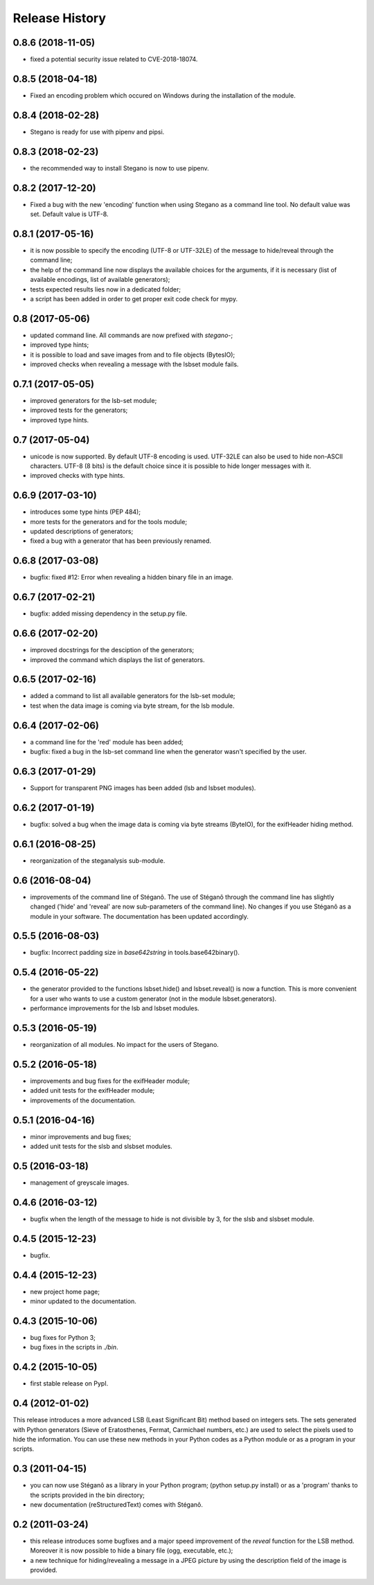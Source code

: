 Release History
===============

0.8.6 (2018-11-05)
------------------

* fixed a potential security issue related to CVE-2018-18074.


0.8.5 (2018-04-18)
------------------

* Fixed an encoding problem which occured on Windows during the installation
  of the module.


0.8.4 (2018-02-28)
------------------

* Stegano is ready for use with pipenv and pipsi.


0.8.3 (2018-02-23)
------------------

* the recommended way to install Stegano is now to use pipenv.


0.8.2 (2017-12-20)
------------------

* Fixed a bug with the new 'encoding' function when using Stegano as a command
  line tool. No default value was set. Default value is UTF-8.


0.8.1 (2017-05-16)
------------------

* it is now possible to specify the encoding (UTF-8 or UTF-32LE) of the message
  to hide/reveal through the command line;
* the help of the command line now displays the available choices for the
  arguments, if it is necessary (list of available encodings, list of available
  generators);
* tests expected results lies now in a dedicated folder;
* a script has been added in order to get proper exit code check for mypy.


0.8 (2017-05-06)
----------------

* updated command line. All commands are now prefixed with *stegano-*;
* improved type hints;
* it is possible to load and save images from and to file objects (BytesIO);
* improved checks when revealing a message with the lsbset module fails.


0.7.1 (2017-05-05)
------------------

* improved generators for the lsb-set module;
* improved tests for the generators;
* improved type hints.


0.7 (2017-05-04)
----------------

* unicode is now supported. By default UTF-8 encoding is used. UTF-32LE can also
  be used to hide non-ASCII characters. UTF-8 (8 bits) is the default choice
  since it is possible to hide longer messages with it.
* improved checks with type hints.


0.6.9 (2017-03-10)
------------------

* introduces some type hints (PEP 484);
* more tests for the generators and for the tools module;
* updated descriptions of generators;
* fixed a bug with a generator that has been previously renamed.


0.6.8 (2017-03-08)
------------------

* bugfix: fixed #12: Error when revealing a hidden binary file in an image.


0.6.7 (2017-02-21)
------------------

* bugfix: added missing dependency in the setup.py file.


0.6.6 (2017-02-20)
------------------

* improved docstrings for the desciption of the generators;
* improved the command which displays the list of generators.


0.6.5 (2017-02-16)
------------------

* added a command to list all available generators for the lsb-set module;
* test when the data image is coming via byte stream, for the lsb module.


0.6.4 (2017-02-06)
------------------

* a command line for the 'red' module has been added;
* bugfix: fixed a bug in the lsb-set command line when the generator wasn't
  specified by the user.


0.6.3 (2017-01-29)
------------------

* Support for transparent PNG images has been added (lsb and lsbset modules).


0.6.2 (2017-01-19)
------------------

* bugfix: solved a bug when the image data is coming via byte streams (ByteIO),
  for the exifHeader hiding method.


0.6.1 (2016-08-25)
------------------

* reorganization of the steganalysis sub-module.


0.6 (2016-08-04)
------------------

* improvements of the command line of Stéganô. The use of Stéganô through the
  command line has slightly changed ('hide' and 'reveal' are now sub-parameters
  of the command line). No changes if you use Stéganô as a module in your
  software. The documentation has been updated accordingly.


0.5.5 (2016-08-03)
------------------

* bugfix: Incorrect padding size in `base642string` in tools.base642binary().


0.5.4 (2016-05-22)
------------------

* the generator provided to the functions lsbset.hide() and lsbset.reveal() is
  now a function. This is more convenient for a user who wants to use a custom
  generator (not in the module lsbset.generators).
* performance improvements for the lsb and lsbset modules.


0.5.3 (2016-05-19)
------------------

* reorganization of all modules. No impact for the users of Stegano.


0.5.2 (2016-05-18)
------------------

* improvements and bug fixes for the exifHeader module;
* added unit tests for the exifHeader module;
* improvements of the documentation.


0.5.1 (2016-04-16)
------------------

* minor improvements and bug fixes;
* added unit tests for the slsb and slsbset modules.


0.5 (2016-03-18)
----------------

* management of greyscale images.


0.4.6 (2016-03-12)
------------------

* bugfix when the length of the message to hide is not divisible by 3,
  for the slsb and slsbset module.


0.4.5 (2015-12-23)
------------------
* bugfix.


0.4.4 (2015-12-23)
------------------

* new project home page;
* minor updated to the documentation.


0.4.3 (2015-10-06)
------------------

* bug fixes for Python 3;
* bug fixes in the scripts in *./bin*.


0.4.2 (2015-10-05)
------------------

* first stable release on PypI.


0.4 (2012-01-02)
----------------

This release introduces a more advanced LSB (Least Significant Bit) method
based on integers sets. The sets generated with Python generators
(Sieve of Eratosthenes, Fermat, Carmichael numbers, etc.) are used to select
the pixels used to hide the information. You can use these new methods in your
Python codes as a Python module or as a program in your scripts.


0.3 (2011-04-15)
----------------

* you can now use Stéganô as a library in your Python program;
  (python setup.py install) or as a 'program' thanks to the scripts provided
  in the bin directory;
* new documentation (reStructuredText) comes with Stéganô.


0.2 (2011-03-24)
----------------

* this release introduces some bugfixes and a major speed improvement of the
  *reveal* function for the LSB method. Moreover it is now possible to hide a
  binary file (ogg, executable, etc.);
* a new technique for hiding/revealing a message in a JPEG picture by using the
  description field of the image is provided.
